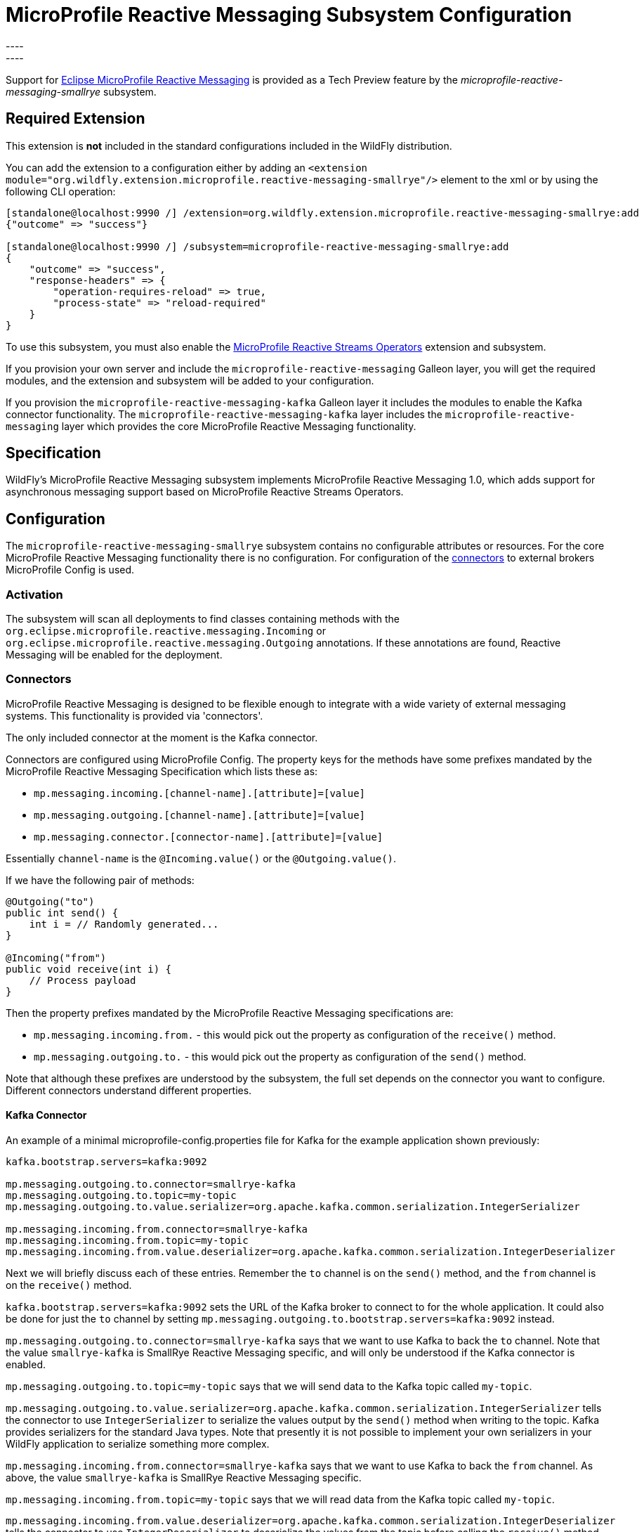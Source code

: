 [[MicroProfile_Reactive_Messaging_SmallRye]]
= MicroProfile Reactive Messaging Subsystem Configuration
----
:smallrye-reactive-messaging-version:    2.5
----


Support for https://microprofile.io/project/eclipse/microprofile-reactive-messaging[Eclipse MicroProfile Reactive Messaging] is
provided as a Tech Preview feature by the _microprofile-reactive-messaging-smallrye_ subsystem.

[[required-extension-microprofile-reactive-messaging-smallrye]]
== Required Extension

This extension is *not* included in the standard configurations included in the WildFly distribution.

You can add the extension to a configuration either by adding
an `<extension module="org.wildfly.extension.microprofile.reactive-messaging-smallrye"/>`
element to the xml or by using the following CLI operation:

[source,options="nowrap"]
----
[standalone@localhost:9990 /] /extension=org.wildfly.extension.microprofile.reactive-messaging-smallrye:add
{"outcome" => "success"}

[standalone@localhost:9990 /] /subsystem=microprofile-reactive-messaging-smallrye:add
{
    "outcome" => "success",
    "response-headers" => {
        "operation-requires-reload" => true,
        "process-state" => "reload-required"
    }
}
----

To use this subsystem, you must also enable the <<MicroProfile_Reactive_Streams_Operators_SmallRye, MicroProfile Reactive Streams Operators>> extension and subsystem.

If you provision your own server and include the `microprofile-reactive-messaging` Galleon layer, you will get the required modules, and the extension and subsystem will be added to your configuration.

If you provision the `microprofile-reactive-messaging-kafka` Galleon layer it includes the modules to enable the Kafka connector functionality. The `microprofile-reactive-messaging-kafka` layer includes the `microprofile-reactive-messaging` layer which provides the core MicroProfile Reactive Messaging functionality.

== Specification

WildFly's MicroProfile Reactive Messaging subsystem implements MicroProfile Reactive Messaging 1.0, which adds support for asynchronous messaging support based on MicroProfile Reactive Streams Operators.

== Configuration
The `microprofile-reactive-messaging-smallrye` subsystem contains no configurable attributes or resources. For the core MicroProfile Reactive Messaging functionality there is no configuration. For configuration of the <<microprofile-reactive-messaging-smallrye-config-connectors, connectors>> to external brokers MicroProfile Config is used.

=== Activation
The subsystem will scan all deployments to find classes containing methods with the `org.eclipse.microprofile.reactive.messaging.Incoming` or `org.eclipse.microprofile.reactive.messaging.Outgoing` annotations. If these annotations are found, Reactive Messaging will be enabled for the deployment.

[[microprofile-reactive-messaging-smallrye-config-connectors]]
=== Connectors
MicroProfile Reactive Messaging is designed to be flexible enough to integrate with a wide variety of external messaging systems. This functionality is provided via 'connectors'.

The only included connector at the moment is the Kafka connector.

Connectors are configured using MicroProfile Config. The property keys for the methods have some prefixes mandated by the MicroProfile Reactive Messaging Specification which lists these as:

* `mp.messaging.incoming.[channel-name].[attribute]=[value]`
* `mp.messaging.outgoing.[channel-name].[attribute]=[value]`
* `mp.messaging.connector.[connector-name].[attribute]=[value]`

Essentially `channel-name` is the `@Incoming.value()` or the  `@Outgoing.value()`.

If we have the following pair of methods:

[source,options="nowrap"]
----
@Outgoing("to")
public int send() {
    int i = // Randomly generated...
}

@Incoming("from")
public void receive(int i) {
    // Process payload
}
----
Then the property prefixes mandated by the MicroProfile Reactive Messaging specifications are:

* `mp.messaging.incoming.from.` - this would pick out the property as configuration of the `receive()` method.
* `mp.messaging.outgoing.to.` - this would pick out the property as configuration of the `send()` method.

Note that although these prefixes are understood by the subsystem, the full set depends on the connector you want to configure. Different connectors understand different properties.


==== Kafka Connector

An example of a minimal microprofile-config.properties file for Kafka for the example application shown previously:

```
kafka.bootstrap.servers=kafka:9092

mp.messaging.outgoing.to.connector=smallrye-kafka
mp.messaging.outgoing.to.topic=my-topic
mp.messaging.outgoing.to.value.serializer=org.apache.kafka.common.serialization.IntegerSerializer

mp.messaging.incoming.from.connector=smallrye-kafka
mp.messaging.incoming.from.topic=my-topic
mp.messaging.incoming.from.value.deserializer=org.apache.kafka.common.serialization.IntegerDeserializer
```

Next we will briefly discuss each of these entries. Remember the `to` channel is on the `send()` method, and the `from` channel is on the `receive()` method.

`kafka.bootstrap.servers=kafka:9092` sets the URL of the Kafka broker to connect to for the whole application. It could also be done for just the `to` channel by setting `mp.messaging.outgoing.to.bootstrap.servers=kafka:9092` instead.

`mp.messaging.outgoing.to.connector=smallrye-kafka` says that we want to use Kafka to back the `to` channel. Note that the value `smallrye-kafka` is SmallRye Reactive Messaging specific, and will only be understood if the Kafka connector is enabled.

`mp.messaging.outgoing.to.topic=my-topic` says that we will send data to the Kafka topic called `my-topic`.

`mp.messaging.outgoing.to.value.serializer=org.apache.kafka.common.serialization.IntegerSerializer` tells the connector to use `IntegerSerializer` to serialize the values output by the `send()` method when writing to the topic. Kafka provides serializers for the standard Java types. Note that presently it is not possible to implement your own serializers in your WildFly application to serialize something more complex.

`mp.messaging.incoming.from.connector=smallrye-kafka` says that we want to use Kafka to back the `from` channel. As above, the value `smallrye-kafka` is SmallRye Reactive Messaging specific.

`mp.messaging.incoming.from.topic=my-topic` says that we will read data from the Kafka topic called `my-topic`.


`mp.messaging.incoming.from.value.deserializer=org.apache.kafka.common.serialization.IntegerDeserializer` tells the connector to use `IntegerDeserializer` to deserialize the values from the topic before calling the `receive()` method. As before, it is not currently possibly to implement your own deserializers in WildFly.

In addition to the above, Apache Kafka, and SmallRye Reactive Messaging's Kafka connector understand a lot more properties. These can be found in the SmallRye Reactive Messaging Kafka connector https://smallrye.io/smallrye-reactive-messaging/smallrye-reactive-messaging/{smallrye-reactive-messaging-version}/kafka/kafka.html[documentation], and in the Apache Kafka documentation for the https://kafka.apache.org/documentation/#producerconfigs[producers] and the https://kafka.apache.org/documentation/#consumerconfigs[consumers].

The prefixes discussed above are stripped off before passing the property to Kafka.

== Component Reference

The Eclipse MicroProfile Reactive Messaging specification is implemented by the SmallRye Reactive Messaging project.

****
* https://github.com/eclipse/microprofile-reactive-messaging[Eclipse MicroProfile Reactive Messaging]
* https://github.com/smallrye/smallrye-reactive-messaging[SmallRye Reactive Messaging]
****
